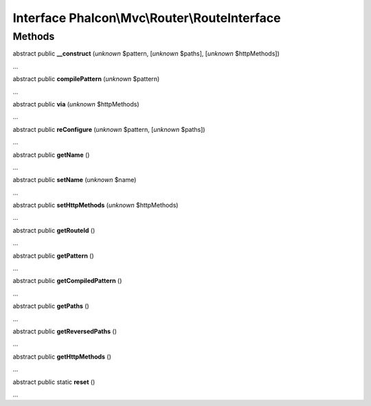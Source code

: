 Interface **Phalcon\\Mvc\\Router\\RouteInterface**
==================================================

Methods
-------

abstract public  **__construct** (*unknown* $pattern, [*unknown* $paths], [*unknown* $httpMethods])

...


abstract public  **compilePattern** (*unknown* $pattern)

...


abstract public  **via** (*unknown* $httpMethods)

...


abstract public  **reConfigure** (*unknown* $pattern, [*unknown* $paths])

...


abstract public  **getName** ()

...


abstract public  **setName** (*unknown* $name)

...


abstract public  **setHttpMethods** (*unknown* $httpMethods)

...


abstract public  **getRouteId** ()

...


abstract public  **getPattern** ()

...


abstract public  **getCompiledPattern** ()

...


abstract public  **getPaths** ()

...


abstract public  **getReversedPaths** ()

...


abstract public  **getHttpMethods** ()

...


abstract public static  **reset** ()

...



